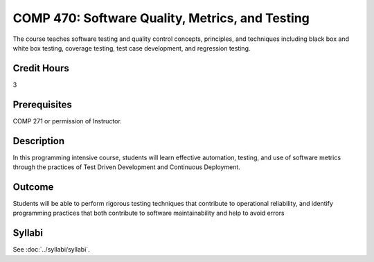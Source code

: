 .. index::
    Software Quality, Metrics, and Testing
    Software Quality
    Metrics
    Testing
    COMP 470

COMP 470: Software Quality, Metrics, and Testing
================================================

The course teaches software testing and quality control concepts, principles, and techniques including black box and white box testing, coverage testing, test case development, and regression testing.

Credit Hours
-----------------------

3

Prerequisites
------------------------------

COMP 271 or permission of Instructor.

Description
--------------------

In this programming intensive course, students will learn effective automation, testing, and use of software metrics through the practices of Test Driven Development and Continuous Deployment.

Outcome
----------

Students will be able to perform rigorous testing techniques that contribute to operational reliability, and identify programming practices that both contribute to software maintainability and help to avoid errors

Syllabi
--------------------

See :doc:`../syllabi/syllabi`.
